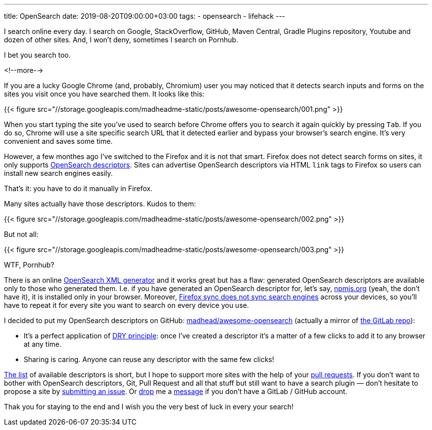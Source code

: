 ---
title: OpenSearch
date: 2019-08-20T09:00:00+03:00
tags:
  - opensearch
  - lifehack
---

:experimental:

I search online every day. I search on Google, StackOverflow, GitHub, Maven Central, Gradle Plugins repository, Youtube and dozen of other sites.
And, I won't deny, sometimes I search on Pornhub.

I bet you search too.

<!--more-->

If you are a lucky Google Chrome (and, probably, Chromium) user you may noticed that it detects search inputs and forms on the sites you visit once you have searched them.
It looks like this:

{{< figure src="//storage.googleapis.com/madheadme-static/posts/awesome-opensearch/001.png" >}}

When you start typing the site you've used to search before Chrome offers you to search it again quickly by pressing kbd:[Tab].
If you do so, Chrome will use a site specific search URL that it detected earlier and bypass your browser's search engine.
It's very convenient and saves some time.

However, a few monthes ago I've switched to the Firefox and it is not that smart.
Firefox does not detect search forms on sites, it only supports https://developer.mozilla.org/en-US/docs/Web/OpenSearch[OpenSearch descriptors].
Sites can advertise OpenSearch descriptors via HTML `link` tags to Firefox so users can install new search engines easily.

That's it: you have to do it manually in Firefox.

Many sites actually have those descriptors.
Kudos to them:

{{< figure src="//storage.googleapis.com/madheadme-static/posts/awesome-opensearch/002.png" >}}

But not all:

{{< figure src="//storage.googleapis.com/madheadme-static/posts/awesome-opensearch/003.png" >}}

WTF, Pornhub?

There is an online https://ready.to/search/en[OpenSearch XML generator] and it works great but has a flaw: generated OpenSearch descriptors are available only to those who generated them.
I.e. if you have generated an OpenSearch descriptor for, let's say, https://npmjs.org[npmjs.org] (yeah, the don't have it), it is installed only in your browser.
Moreover, https://bugzilla.mozilla.org/show_bug.cgi?id=444284[Firefox sync does not sync search engines] across your devices, so you'll have to repeat it for every site you want to search on every device you use.

I decided to put my OpenSearch descriptors on GitHub: https://github.com/madhead/awesome-opensearch[madhead/awesome-opensearch] (actually a mirror of https://gitlab.com/madhead/awesome-opensearch[the GitLab repo]):

- It's a perfect application of https://en.wikipedia.org/wiki/Don%27t_repeat_yourself[DRY principle]: once I've created a descriptor it's a matter of a few clicks to add it to any browser at any time.
- Sharing is caring.
Anyone can reuse any descriptor with the same few clicks!

https://github.com/madhead/awesome-opensearch#the-list[The list] of available descriptors is short, but I hope to support more sites with the help of your https://github.com/madhead/awesome-opensearch/pull/new/master[pull requests].
If you don’t want to bother with OpenSearch descriptors, Git, Pull Request and all that stuff but still want to have a search plugin — don’t hesitate to propose a site by https://github.com/madhead/awesome-opensearch/issues/new[submitting an issue].
Or mailto:siarhei.krukau@gmail.com[drop] me a https://t.me/xXmadheadXx[message] if you don't have a GitLab / GitHub account.

Thak you for staying to the end and I wish you the very best of luck in every your search!
